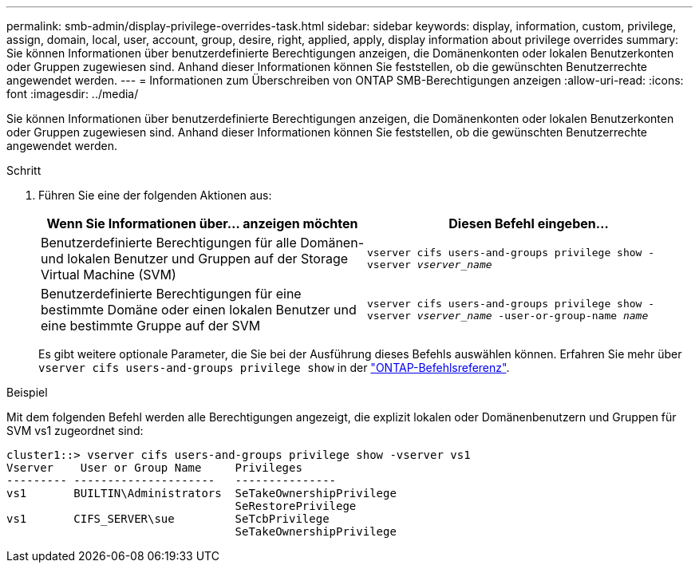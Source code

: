 ---
permalink: smb-admin/display-privilege-overrides-task.html 
sidebar: sidebar 
keywords: display, information, custom, privilege, assign, domain, local, user, account, group, desire, right, applied, apply, display information about privilege overrides 
summary: Sie können Informationen über benutzerdefinierte Berechtigungen anzeigen, die Domänenkonten oder lokalen Benutzerkonten oder Gruppen zugewiesen sind. Anhand dieser Informationen können Sie feststellen, ob die gewünschten Benutzerrechte angewendet werden. 
---
= Informationen zum Überschreiben von ONTAP SMB-Berechtigungen anzeigen
:allow-uri-read: 
:icons: font
:imagesdir: ../media/


[role="lead"]
Sie können Informationen über benutzerdefinierte Berechtigungen anzeigen, die Domänenkonten oder lokalen Benutzerkonten oder Gruppen zugewiesen sind. Anhand dieser Informationen können Sie feststellen, ob die gewünschten Benutzerrechte angewendet werden.

.Schritt
. Führen Sie eine der folgenden Aktionen aus:
+
|===
| Wenn Sie Informationen über... anzeigen möchten | Diesen Befehl eingeben... 


 a| 
Benutzerdefinierte Berechtigungen für alle Domänen- und lokalen Benutzer und Gruppen auf der Storage Virtual Machine (SVM)
 a| 
`vserver cifs users-and-groups privilege show -vserver _vserver_name_`



 a| 
Benutzerdefinierte Berechtigungen für eine bestimmte Domäne oder einen lokalen Benutzer und eine bestimmte Gruppe auf der SVM
 a| 
`vserver cifs users-and-groups privilege show -vserver _vserver_name_ -user-or-group-name _name_`

|===
+
Es gibt weitere optionale Parameter, die Sie bei der Ausführung dieses Befehls auswählen können. Erfahren Sie mehr über `vserver cifs users-and-groups privilege show` in der link:https://docs.netapp.com/us-en/ontap-cli/vserver-cifs-users-and-groups-privilege-show.html["ONTAP-Befehlsreferenz"^].



.Beispiel
Mit dem folgenden Befehl werden alle Berechtigungen angezeigt, die explizit lokalen oder Domänenbenutzern und Gruppen für SVM vs1 zugeordnet sind:

[listing]
----
cluster1::> vserver cifs users-and-groups privilege show -vserver vs1
Vserver    User or Group Name     Privileges
--------- ---------------------   ---------------
vs1       BUILTIN\Administrators  SeTakeOwnershipPrivilege
                                  SeRestorePrivilege
vs1       CIFS_SERVER\sue         SeTcbPrivilege
                                  SeTakeOwnershipPrivilege
----